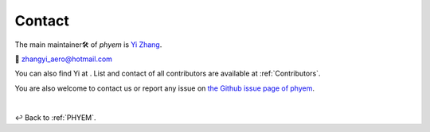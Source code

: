 
.. _contact:

=======
Contact
=======

The main maintainer🛠️ of *phyem* is `Yi Zhang <https://mathischeap.com/>`_.

📧 `zhangyi_aero@hotmail.com <mailto: zhangyi_aero@hotmail.com>`_

You can also find Yi at |ImageLinkRG|_ |ImageLinkorcid|_ |ImageLinklinkedin|_
|ImageLinkgithub|_ |ImageLinkfb|_ |ImageLinktwitter|_.
List and contact of all contributors are available at :ref:`Contributors`.

You are also welcome to contact us or report any issue on
`the Github issue page of phyem <https://github.com/mathischeap/phyem/issues>`_.

.. |ImageLinkorcid| image:: _static/orcid-og-image.png
    :height: 1.5em
.. _ImageLinkorcid: https://orcid.org/0000-0003-4208-716X

.. |ImageLinkRG| image:: _static/RG-logo.png
    :height: 1.5em
.. _ImageLinkRG: https://www.researchgate.net/profile/Yi_Zhang371

.. |ImageLinklinkedin| image:: _static/linkedin-logo-512x512.png
    :height: 1.5em
.. _ImageLinklinkedin: https://www.linkedin.com/in/zhangyi-aero

.. |ImageLinkfb| image:: _static/fb-icon-325x325.png
    :height: 1.5em
.. _ImageLinkfb: https://www.facebook.com/zhangyi.aero/

.. |ImageLinkgithub| image:: _static/kisspng-github-computer-icons-repository.png
    :height: 1.5em
.. _ImageLinkgithub: https://github.com/mathischeap

.. |ImageLinktwitter| image:: _static/Twitter-logo-2012.png
    :height: 1.5em
.. _ImageLinktwitter: https://twitter.com/Zanni_Aero


|

↩️  Back to :ref:`PHYEM`.
